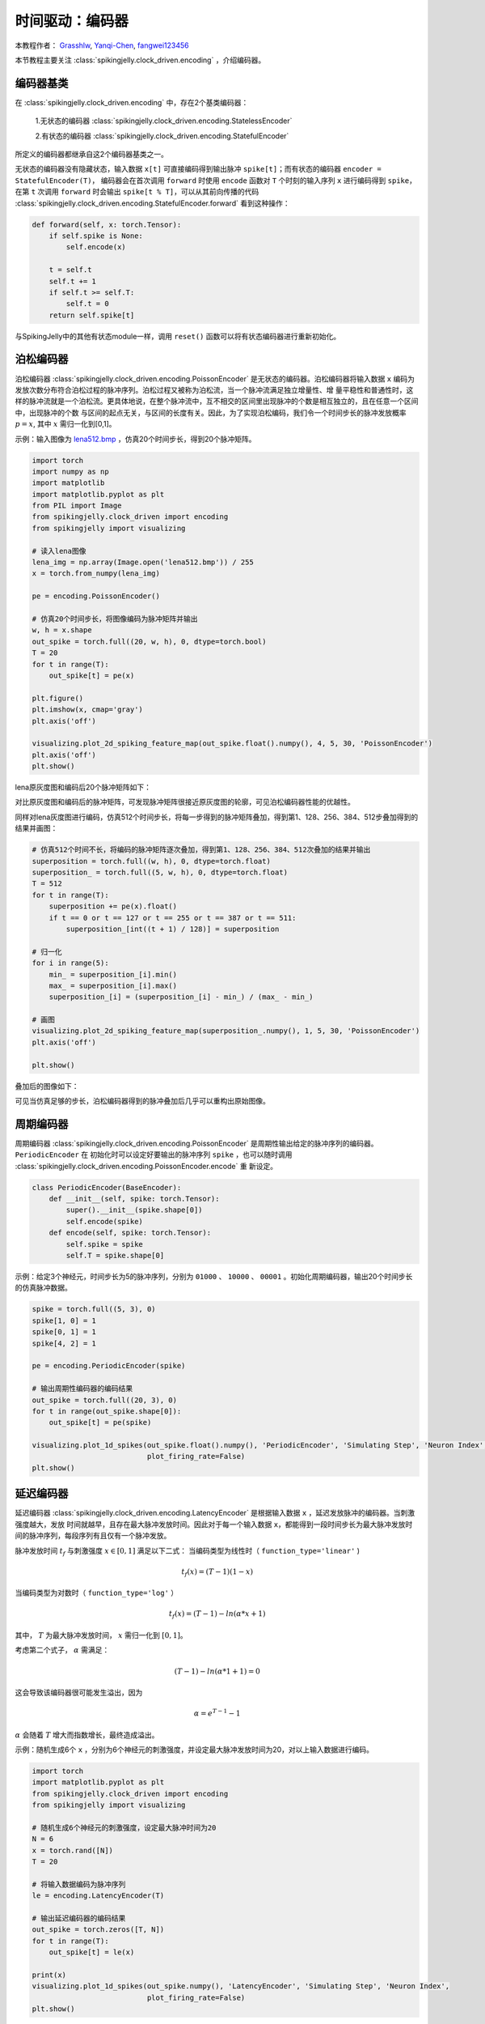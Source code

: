 时间驱动：编码器
=======================================
本教程作者： `Grasshlw <https://github.com/Grasshlw>`_, `Yanqi-Chen <https://github.com/Yanqi-Chen>`_, `fangwei123456 <https://github.com/fangwei123456>`_

本节教程主要关注 :class:`spikingjelly.clock_driven.encoding` ，介绍编码器。

编码器基类
-----------------

在 :class:`spikingjelly.clock_driven.encoding` 中，存在2个基类编码器：

    1.无状态的编码器 :class:`spikingjelly.clock_driven.encoding.StatelessEncoder`

    2.有状态的编码器 :class:`spikingjelly.clock_driven.encoding.StatefulEncoder`



所定义的编码器都继承自这2个编码器基类之一。

无状态的编码器没有隐藏状态，输入数据 ``x[t]`` 可直接编码得到输出脉冲 ``spike[t]``；而有状态的编码器 ``encoder = StatefulEncoder(T)``，
编码器会在首次调用 ``forward`` 时使用 ``encode`` 函数对 ``T`` 个时刻的输入序列 ``x`` 进行编码得到 ``spike``，在第 ``t`` 次调用
``forward`` 时会输出 ``spike[t % T]``，可以从其前向传播的代码 :class:`spikingjelly.clock_driven.encoding.StatefulEncoder.forward` 看到这种操作：

.. code-block:: python

        def forward(self, x: torch.Tensor):
            if self.spike is None:
                self.encode(x)

            t = self.t
            self.t += 1
            if self.t >= self.T:
                self.t = 0
            return self.spike[t]

与SpikingJelly中的其他有状态module一样，调用 ``reset()`` 函数可以将有状态编码器进行重新初始化。

泊松编码器
-----------------
泊松编码器 :class:`spikingjelly.clock_driven.encoding.PoissonEncoder` 是无状态的编码器。泊松编码器将输入数据 ``x`` 编码为发放次数分布符合泊松过程的脉冲序列。泊松过程又被称为泊松流，当一个脉冲流满足独立增量性、增
量平稳性和普通性时，这样的脉冲流就是一个泊松流。更具体地说，在整个脉冲流中，互不相交的区间里出现脉冲的个数是相互独立的，且在任意一个区间中，出现脉冲的个数
与区间的起点无关，与区间的长度有关。因此，为了实现泊松编码，我们令一个时间步长的脉冲发放概率 :math:`p=x`, 其中 :math:`x` 需归一化到[0,1]。

示例：输入图像为 `lena512.bmp <https://www.ece.rice.edu/~wakin/images/lena512.bmp>`_ ，仿真20个时间步长，得到20个脉冲矩阵。

.. code-block:: python

    import torch
    import numpy as np
    import matplotlib
    import matplotlib.pyplot as plt
    from PIL import Image
    from spikingjelly.clock_driven import encoding
    from spikingjelly import visualizing

    # 读入lena图像
    lena_img = np.array(Image.open('lena512.bmp')) / 255
    x = torch.from_numpy(lena_img)

    pe = encoding.PoissonEncoder()

    # 仿真20个时间步长，将图像编码为脉冲矩阵并输出
    w, h = x.shape
    out_spike = torch.full((20, w, h), 0, dtype=torch.bool)
    T = 20
    for t in range(T):
        out_spike[t] = pe(x)

    plt.figure()
    plt.imshow(x, cmap='gray')
    plt.axis('off')

    visualizing.plot_2d_spiking_feature_map(out_spike.float().numpy(), 4, 5, 30, 'PoissonEncoder')
    plt.axis('off')
    plt.show()

lena原灰度图和编码后20个脉冲矩阵如下：

.. image:: ../_static/tutorials/clock_driven/2_encoding/3.*
    :width: 100%

.. image:: ../_static/tutorials/clock_driven/2_encoding/4.*
    :width: 100%

对比原灰度图和编码后的脉冲矩阵，可发现脉冲矩阵很接近原灰度图的轮廓，可见泊松编码器性能的优越性。

同样对lena灰度图进行编码，仿真512个时间步长，将每一步得到的脉冲矩阵叠加，得到第1、128、256、384、512步叠加得到的结果并画图：

.. code-block:: python

    # 仿真512个时间不长，将编码的脉冲矩阵逐次叠加，得到第1、128、256、384、512次叠加的结果并输出
    superposition = torch.full((w, h), 0, dtype=torch.float)
    superposition_ = torch.full((5, w, h), 0, dtype=torch.float)
    T = 512
    for t in range(T):
        superposition += pe(x).float()
        if t == 0 or t == 127 or t == 255 or t == 387 or t == 511:
            superposition_[int((t + 1) / 128)] = superposition

    # 归一化
    for i in range(5):
        min_ = superposition_[i].min()
        max_ = superposition_[i].max()
        superposition_[i] = (superposition_[i] - min_) / (max_ - min_)

    # 画图
    visualizing.plot_2d_spiking_feature_map(superposition_.numpy(), 1, 5, 30, 'PoissonEncoder')
    plt.axis('off')

    plt.show()

叠加后的图像如下：

.. image:: ../_static/tutorials/clock_driven/2_encoding/5.*
    :width: 100%

可见当仿真足够的步长，泊松编码器得到的脉冲叠加后几乎可以重构出原始图像。

周期编码器
-----------------
周期编码器 :class:`spikingjelly.clock_driven.encoding.PoissonEncoder` 是周期性输出给定的脉冲序列的编码器。``PeriodicEncoder`` 在
初始化时可以设定好要输出的脉冲序列 ``spike`` ，也可以随时调用 :class:`spikingjelly.clock_driven.encoding.PoissonEncoder.encode` 重
新设定。

.. code-block:: python

    class PeriodicEncoder(BaseEncoder):
        def __init__(self, spike: torch.Tensor):
            super().__init__(spike.shape[0])
            self.encode(spike)
        def encode(self, spike: torch.Tensor):
            self.spike = spike
            self.T = spike.shape[0]

示例：给定3个神经元，时间步长为5的脉冲序列，分别为 ``01000`` 、 ``10000`` 、 ``00001`` 。初始化周期编码器，输出20个时间步长的仿真脉冲数据。

.. code-block:: python

    spike = torch.full((5, 3), 0)
    spike[1, 0] = 1
    spike[0, 1] = 1
    spike[4, 2] = 1

    pe = encoding.PeriodicEncoder(spike)

    # 输出周期性编码器的编码结果
    out_spike = torch.full((20, 3), 0)
    for t in range(out_spike.shape[0]):
        out_spike[t] = pe(spike)

    visualizing.plot_1d_spikes(out_spike.float().numpy(), 'PeriodicEncoder', 'Simulating Step', 'Neuron Index',
                               plot_firing_rate=False)
    plt.show()

.. image:: ../_static/tutorials/clock_driven/2_encoding/1.*
    :width: 100%

延迟编码器
-------------------
延迟编码器 :class:`spikingjelly.clock_driven.encoding.LatencyEncoder` 是根据输入数据 ``x`` ，延迟发放脉冲的编码器。当刺激强度越大，发放
时间就越早，且存在最大脉冲发放时间。因此对于每一个输入数据 ``x``，都能得到一段时间步长为最大脉冲发放时间的脉冲序列，每段序列有且仅有一个脉冲发放。

脉冲发放时间 :math:`t_f` 与刺激强度 :math:`x \in [0, 1]` 满足以下二式：
当编码类型为线性时（ ``function_type='linear'`` )

.. math::
    t_f(x) = (T - 1)(1 - x)

当编码类型为对数时（ ``function_type='log'`` ）

.. math::
    t_f(x) = (T - 1) - ln(\alpha * x + 1)

其中， :math:`T` 为最大脉冲发放时间， :math:`x` 需归一化到 :math:`[0,1]`。

考虑第二个式子， :math:`\alpha` 需满足：

.. math::
    (T - 1) - ln(\alpha * 1 + 1) = 0

这会导致该编码器很可能发生溢出，因为

.. math::
    \alpha = e^{T - 1} - 1

:math:`\alpha` 会随着 :math:`T` 增大而指数增长，最终造成溢出。

示例：随机生成6个 ``x`` ，分别为6个神经元的刺激强度，并设定最大脉冲发放时间为20，对以上输入数据进行编码。

.. code-block:: python

    import torch
    import matplotlib.pyplot as plt
    from spikingjelly.clock_driven import encoding
    from spikingjelly import visualizing

    # 随机生成6个神经元的刺激强度，设定最大脉冲时间为20
    N = 6
    x = torch.rand([N])
    T = 20

    # 将输入数据编码为脉冲序列
    le = encoding.LatencyEncoder(T)

    # 输出延迟编码器的编码结果
    out_spike = torch.zeros([T, N])
    for t in range(T):
        out_spike[t] = le(x)

    print(x)
    visualizing.plot_1d_spikes(out_spike.numpy(), 'LatencyEncoder', 'Simulating Step', 'Neuron Index',
                               plot_firing_rate=False)
    plt.show()

当随机生成的6个刺激强度分别为 ``0.6650`` 、 ``0.3704`` 、 ``0.8485`` 、 ``0.0247`` 、 ``0.5589`` 和 ``0.1030`` 时，得到的脉冲序列如下：

.. image:: ../_static/tutorials/clock_driven/2_encoding/2.*
    :width: 100%

带权相位编码器
--------------

一种基于二进制表示的编码方法。

将输入数据按照二进制各位展开，从高位到低位遍历输入进行脉冲编码。相比于频率编码，每一位携带的信息量更多。编码相位数为 :math:`K` 时，可以对于处于区间 :math:`[0, 1-2^{-K}]` 的数进行编码。以下为原始论文 [#kim2018deep]_ 中 :math:`K=8` 的示例：

+----------------------------------+----------------+----------------+----------------+----------------+----------------+----------------+----------------+----------------+
| Phase (K=8)                      | 1              | 2              | 3              | 4              | 5              | 6              | 7              | 8              |
+==================================+================+================+================+================+================+================+================+================+
| Spike weight :math:`\omega(t)`   | 2\ :sup:`-1`   | 2\ :sup:`-2`   | 2\ :sup:`-3`   | 2\ :sup:`-4`   | 2\ :sup:`-5`   | 2\ :sup:`-6`   | 2\ :sup:`-7`   | 2\ :sup:`-8`   |
+----------------------------------+----------------+----------------+----------------+----------------+----------------+----------------+----------------+----------------+
| 192/256                          | 1              | 1              | 0              | 0              | 0              | 0              | 0              | 0              |
+----------------------------------+----------------+----------------+----------------+----------------+----------------+----------------+----------------+----------------+
| 1/256                            | 0              | 0              | 0              | 0              | 0              | 0              | 0              | 1              |
+----------------------------------+----------------+----------------+----------------+----------------+----------------+----------------+----------------+----------------+
| 128/256                          | 1              | 0              | 0              | 0              | 0              | 0              | 0              | 0              |
+----------------------------------+----------------+----------------+----------------+----------------+----------------+----------------+----------------+----------------+
| 255/256                          | 1              | 1              | 1              | 1              | 1              | 1              | 1              | 1              |
+----------------------------------+----------------+----------------+----------------+----------------+----------------+----------------+----------------+----------------+

.. [#kim2018deep] Kim J, Kim H, Huh S, et al. Deep neural networks with weighted spikes[J]. Neurocomputing, 2018, 311: 373-386.